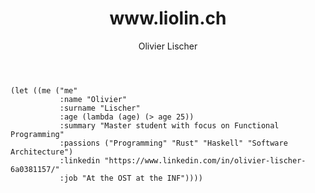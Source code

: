 # -*- org-html-htmlize-output-type: css; -*-
#+TITLE: www.liolin.ch
#+AUTHOR: Olivier Lischer
#+EMAIL: olivier.lischer@liolin.ch
#+OPTIONS: title:nil
#+OPTIONS: html-postamble:nil html-style:nil
#+HTML_HEAD: <link rel="stylesheet" type="text/css" href="main.css" />


#+begin_src elisp
  (let ((me ("me"
             :name "Olivier"
             :surname "Lischer"
             :age (lambda (age) (> age 25))
             :summary "Master student with focus on Functional Programming"
             :passions ("Programming" "Rust" "Haskell" "Software Architecture")
             :linkedin "https://www.linkedin.com/in/olivier-lischer-6a0381157/"
             :job "At the OST at the INF"))))
#+end_src
